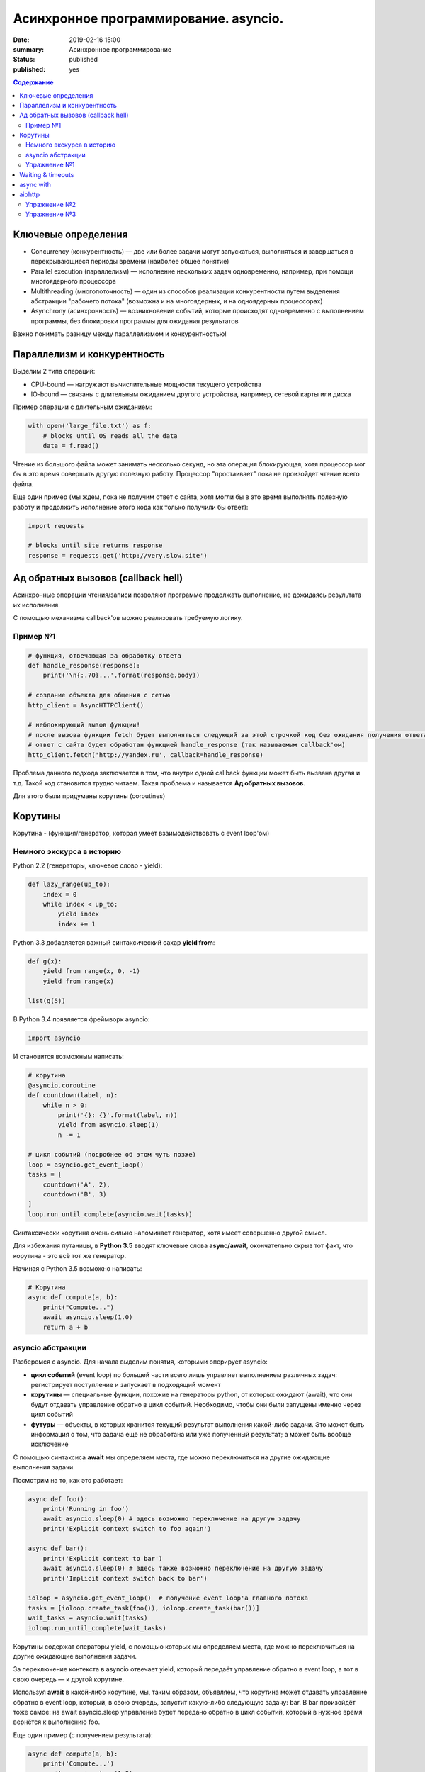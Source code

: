 
Асинхронное программирование. asyncio.
######################################

:date: 2019-02-16 15:00
:summary: Асинхронное программирование
:status: published
:published: yes

.. default-role:: code

.. contents:: Содержание


.. role:: python(code)
   :language: python


Ключевые определения
====================

-  Concurrency (конкурентность) — две или более задачи могут
   запускаться, выполняться и завершаться в перекрывающиеся периоды
   времени (наиболее общее понятие)
-  Parallel execution (параллелизм) — исполнение нескольких задач
   одновременно, например, при помощи многоядерного процессора
-  Multithreading (многопоточность) — один из способов реализации
   конкурентности путем выделения абстракции "рабочего потока" (возможна
   и на многоядерных, и на одноядерных процессорах)
-  Asynchrony (асинхронность) — возникновение событий, которые
   происходят одновременно с выполнением программы, без блокировки
   программы для ожидания результатов

Важно понимать разницу между параллелизмом и конкурентностью!

Параллелизм и конкурентность
============================

Выделим 2 типа операций:

-  CPU-bound — нагружают вычислительные мощности текущего устройства
-  IO-bound — связаны с длительным ожиданием другого устройства,
   например, сетевой карты или диска

.. image:: https://camo.githubusercontent.com/b059a5a2eeb507e0e5188e90d2e171d1ec0b1313/68747470733a2f2f626c6f672d6173736574732e726973696e67737461636b2e636f6d2f323031362f4170722f6e6f6e5f6173796e635f626c6f636b696e675f6f7065726174696f6e735f6578616d706c655f696e5f6e6f64655f6865726f2d313435393835363835383139342e706e67
   :width: 500
   :align: center
   :alt: CPU-bound vs IO-bound

Пример операции с длительным ожиданием:

.. code:: python

    with open('large_file.txt') as f:
        # blocks until OS reads all the data
        data = f.read()

Чтение из большого файла может занимать несколько секунд, но эта
операция блокирующая, хотя процессор мог бы в это время совершать другую
полезную работу. Процессор "простаивает" пока не произойдет чтение всего
файла.

Еще один пример (мы ждем, пока не получим ответ с сайта, хотя могли бы в
это время выполнять полезную работу и продолжить исполнение этого кода
как только получили бы ответ):

.. code:: python

    import requests
    
    # blocks until site returns response
    response = requests.get('http://very.slow.site')

Ад обратных вызовов (callback hell)
===================================

Асинхронные операции чтения/записи позволяют программе продолжать
выполнение, не дожидаясь результата их исполнения.

С помощью механизма callback'ов можно реализовать требуемую логику.

Пример №1
---------

.. code:: python

    # функция, отвечающая за обработку ответа
    def handle_response(response):
        print('\n{:.70}...'.format(response.body))
    
    # создание объекта для общения с сетью
    http_client = AsyncHTTPClient()
    
    # неблокирующий вызов функции!
    # после вызова функции fetch будет выполняться следующий за этой строчкой код без ожидания получения ответа
    # ответ с сайта будет обработан функцией handle_response (так называемым callback'ом)
    http_client.fetch('http://yandex.ru', callback=handle_response)


Проблема данного подхода заключается в том, что внутри одной callback
функции может быть вызвана другая и т.д. Такой код становится трудно
читаем. Такая проблема и называется **Ад обратных вызовов**.

Для этого были придуманы корутины (coroutines)

Корутины
========

Корутина - (функция/генератор, которая умеет взаимодействовать с event loop'ом)

Немного экскурса в историю
--------------------------

Python 2.2 (генераторы, ключевое слово - yield):

.. code:: python

    def lazy_range(up_to):
        index = 0
        while index < up_to:
            yield index
            index += 1

Python 3.3 добавляется важный синтаксический сахар **yield from**:

.. code:: python

    def g(x):
        yield from range(x, 0, -1)
        yield from range(x)
    
    list(g(5))

В Python 3.4 появляется фреймворк asyncio:

.. code:: python

    import asyncio

И становится возможным написать:

.. code:: python

    # корутина
    @asyncio.coroutine
    def countdown(label, n):
        while n > 0:
            print('{}: {}'.format(label, n))
            yield from asyncio.sleep(1)
            n -= 1
    
    # цикл событий (подробнее об этом чуть позже)
    loop = asyncio.get_event_loop()
    tasks = [
        countdown('A', 2),
        countdown('B', 3)
    ]
    loop.run_until_complete(asyncio.wait(tasks))


Синтаксически корутина очень сильно напоминает генератор, хотя имеет
совершенно другой смысл.

Для избежания путаницы, в **Python 3.5** вводят ключевые слова
**async/await**, окончательно скрыв тот факт, что корутина - это всё тот
же генератор.

Начиная с Python 3.5 возможно написать:

.. code:: python

    # Корутина
    async def compute(a, b):
        print("Compute...")
        await asyncio.sleep(1.0)
        return a + b

asyncio абстракции
------------------

Разберемся с asyncio. Для начала выделим понятия, которыми оперирует
asyncio:

-  **цикл событий** (event loop) по большей части всего лишь управляет
   выполнением различных задач: регистрирует поступление и запускает в
   подходящий момент
-  **корутины** — специальные функции, похожие на генераторы python, от
   которых ожидают (await), что они будут отдавать управление обратно в
   цикл событий. Необходимо, чтобы они были запущены именно через цикл
   событий
-  **футуры** — объекты, в которых хранится текущий результат выполнения
   какой-либо задачи. Это может быть информация о том, что задача ещё не
   обработана или уже полученный результат; а может быть вообще
   исключение

C помощью синтаксиса **await** мы определяем места, где можно
переключиться на другие ожидающие выполнения задачи.

Посмотрим на то, как это работает:

.. code:: python

    async def foo():
        print('Running in foo')
        await asyncio.sleep(0) # здесь возможно переключение на другую задачу
        print('Explicit context switch to foo again')
    
    async def bar():
        print('Explicit context to bar')
        await asyncio.sleep(0) # здесь также возможно переключение на другую задачу
        print('Implicit context switch back to bar')
    
    ioloop = asyncio.get_event_loop()  # получение event loop'а главного потока
    tasks = [ioloop.create_task(foo()), ioloop.create_task(bar())] 
    wait_tasks = asyncio.wait(tasks)
    ioloop.run_until_complete(wait_tasks)

Корутины содержат операторы yield, с помощью которых мы определяем
места, где можно переключиться на другие ожидающие выполнения задачи.

За переключение контекста в asyncio отвечает yield, который передаёт
управление обратно в event loop, а тот в свою очередь — к другой
корутине.

Используя **await** в какой-либо корутине, мы, таким образом, объявляем,
что корутина может отдавать управление обратно в event loop, который, в
свою очередь, запустит какую-либо следующую задачу: bar. В bar
произойдёт тоже самое: на await asyncio.sleep управление будет передано
обратно в цикл событий, который в нужное время вернётся к выполнению
foo.

Еще один пример (с получением результата):

.. code:: python

    async def compute(a, b):
        print('Compute...')
        await asyncio.sleep(1.0)
        return a + b
    
    async def print_sum(a, b):
        result = await compute(a, b)
        print('{} + {} = {}'.format(a, b, result))
    
    loop = asyncio.get_event_loop()
    loop.run_until_complete(print_sum(1, 2))

.. image:: https://camo.githubusercontent.com/de86a2c33affd5101ddc77b69a274823e643bda2/687474703a2f2f6e746f6c6c2e6f72672f7374617469632f696d616765732f74756c69705f636f726f2e706e67
   :width: 700
   :align: center
   :alt: Visualisation of the example compute/print_sum

Еще один пример на создание и управление тасками:

.. code:: python

    import asyncio
    
    async def say(what, when):
        await asyncio.sleep(when)
        print(what)
    
    async def stop_after(loop, when):
        await asyncio.sleep(when)
        loop.stop()
    
    
    loop = asyncio.get_event_loop()
    
    loop.create_task(say('first hello', 2))
    loop.create_task(say('second hello', 1))
    loop.create_task(say('third hello', 4))
    loop.create_task(stop_after(loop, 3))
    
    loop.run_forever()

Начиная с Python 3.7 синтаксис упростился еще сильнее:

.. code:: python

    import asyncio
    
    async def main():
        print('Hello ...')
        await asyncio.sleep(1)
        print('... World!')
    
    # Python 3.7+
    asyncio.run(main())

Упражнение №1
-------------

Что будет напечатано и почему?

.. code:: python

    async def factorial(name, number):
        f = 1
        for i in range(2, number + 1):
            print(f"Task {name}: Compute factorial({i})...")
            await asyncio.sleep(1)
            f *= i
        print(f"Task {name}: factorial({number}) = {f}")
    
    async def main():
        await asyncio.gather(
            factorial("A", 2),
            factorial("B", 3),
            factorial("C", 4),
        )
    
    loop = asyncio.get_event_loop()
    loop.run_until_complete(main())


Waiting & timeouts
==================

Пример на выставление timeout:

.. code:: python

    async def eternity():
        # Sleep for one hour
        await asyncio.sleep(3600)
        print('yay!')
    
    async def main():
        # Wait for at most 1 second
        try:
            await asyncio.wait_for(eternity(), timeout=1.0)
        except asyncio.TimeoutError:
            print('timeout!')
    
    loop = asyncio.get_event_loop()
    loop.run_until_complete(main())


.. code:: python

    async def factorial(number):
        f = 1
        for i in range(2, number + 1):
            await asyncio.sleep(1)
            f *= i
        return number, f
    
    async def main():
        for fut in asyncio.as_completed([factorial(4), factorial(3),
                                         factorial(5), factorial(2)]):
            number, result = await fut
            print(f"Factorial({number}) = {result}")  # печатается каждый раз как только будет выполнена какая-либо таска
            
    loop = asyncio.get_event_loop()
    loop.run_until_complete(main())

async with
==========

Асинхронный контекстный менеджер - это контекстный менджер, который
умеет приостанавливать выполнение в методах входа и выхода:
\_\ *aenter\_*\ (), \_\ *aexit\_*\ ()

.. code:: python

    lock = asyncio.Lock()
    
    # ... later
    await lock.acquire()
    try:
        # access shared state
    finally:
        lock.release()

.. code:: python

    lock = asyncio.Lock()
    
    # ... later
    async with lock:
        # access shared state

aiohttp
=======

Рядом с asyncio создано огромное количество асинхронных модулей для
решения всевозможных задач. **aiohttp** - лишь одна из них. Это
асинхронный HTTP Клиент/Сервер

В следующем примере получаем содержимое страницы google.com:
(при отсутствии доступа в интернет, cs.mipt.ru)

.. code:: python

    import aiohttp
    
    async with aiohttp.ClientSession() as session:
        async with session.get('http://google.com') as resp:
            text = await resp.text()
            print('{:.70}...'.format(text))

Реализация простого сервера:

.. code:: python

    from aiohttp import web
    
    async def handle(request):
        name = request.match_info.get('name', 'Anonymous')
        text = 'Hello, ' + name
        # ...
        # здесь идет некоторая дополнительная логика с async/await
        #
        return web.Response(text=text)
    
    app = web.Application()
    app.add_routes([web.get('/', handle),
                    web.get('/{name}', handle)])
    
    web.run_app(app)


Упражнение №2
-------------

Узнать свой IP адрес. Есть куча сервисов, которые позволяют узнать ваш
ip. Но на момент запуска программы вы не знаете какой из сервисов
доступен. Вместо того, чтобы опрашивать каждый из этих сервисов
последовательно, можно запустить все запросы конкурентно и выбрать
первый успешный.

При отсутствии доступа в интернет симулируйте задачу через cs.mipt.ru (к примеру, получение страниц вида cs.mipt.ru/advanced_python/lessons/labX.html и выбора первой, в которой количество символов больше, чем N)


Потребуется **asyncio.wait()** и параметр **return\_when**

.. code:: python

    from collections import namedtuple
    import time
    import asyncio
    from concurrent.futures import FIRST_COMPLETED
    import aiohttp
    
    Service = namedtuple('Service', ('name', 'url', 'ip_attr'))
    
    SERVICES = (
        Service('ipify', 'https://api.ipify.org?format=json', 'ip'),
        Service('ip-api', 'http://ip-api.com/json', 'query')
    )
    
    async def fetch_ip(service):
        # получение ip
    
    
    async def asynchronous():
        # TODO:
        # создание футур для сервисов
        # используйте FIRST_COMPLETED
    
    ioloop = asyncio.get_event_loop()
    ioloop.run_until_complete(asynchronous())

Для правильной реализации немного теории.

Возможные состояния футур: - ожидание (pending) - выполнение (running) -
выполнено (done) - отменено (cancelled)

Когда футура находится в состояние **done**, у неё можно получить
результат выполнения. В состояниях **pending** и **running** такая
операция приведёт к исключению **InvalidStateError**, а в случае
**canelled** будет **CancelledError**, и наконец, если исключение
произошло в самой корутине, оно будет сгенерировано снова (также, как
это сделано при вызове exception).

Узнать состояние футуры с помощью методов **done**, **cancelled** или
**running**, но не забывайте, что в случае **done** вызов **result**
может вернуть как ожидаемый результат, так и исключение, которое
возникло в процессе работы.

Для отмены выполнения футуры есть метод **cancel** (он то нам и
требуется для корректного завершения работы)

Теперь мы изучили достаточно для того, чтобы написать простого чат бота,
который будет делать что-то полезное.

Упражнение №3
-------------

Напишите телеграм бота, который будет на сообщение присылать
соответствующее изображение

-  установить aiogram 1.4 - асинхронная обертка над api телеграмма
-  поговорить с @FatherBot, создать бота и запомнить выданный токен
-  В рф нужно использовать впн или прокси (в сети есть огромное
   количество списков адресов)
-  разобраться с примером эхо бота ниже
-  написать требуемый функционал (картинки можно запрашивать через поиск
   яндекса или гугла, существуют готовые api, можно написать и
   самостоятельно)

.. code:: python

    from aiogram import Bot, types
    from aiogram.dispatcher import Dispatcher
    from aiogram.utils import executor
    
    PROXY_URL = 'socks5://xxx.xxx.xxx.xxx' # вставить здесь подходящий ip
    
    secret_token = 'XXX'  # строка вида: 123456789:ABCDEFGHJABCDEFGHJABCDEFGHJABCDEFGHJ
    
    bot = Bot(token=secret_token, proxy=PROXY_URL)
    dp = Dispatcher(bot)
    
    
    @dp.message_handler(commands=['start', 'help'])
    async def send_welcome(message: types.Message):
        await message.reply("Hi!\nI'm EchoBot!\nPowered by aiogram.")
    
    
    @dp.message_handler()
    async def echo(message: types.Message):
        await message.reply(message.text)
    
    
    if __name__ == '__main__':
        executor.start_polling(dp)

